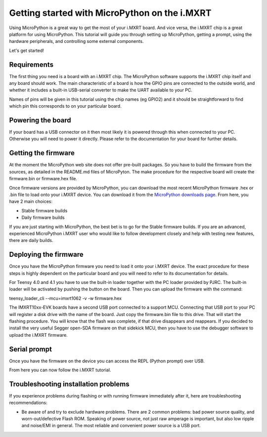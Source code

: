 .. _mimxrt_intro:

Getting started with MicroPython on the i.MXRT
==============================================

Using MicroPython is a great way to get the most of your i.MXRT board.  And
vice versa, the i.MXRT chip is a great platform for using MicroPython.  This
tutorial will guide you through setting up MicroPython, getting a prompt, using
the hardware peripherals, and controlling some external components.

Let's get started!

Requirements
------------

The first thing you need is a board with an i.MXRT chip.  The MicroPython
software supports the i.MXRT chip itself and any board should work.  The main
characteristic of a board is how the GPIO pins are connected to the outside
world, and whether it includes a built-in USB-serial converter to make the
UART available to your PC.

Names of pins will be given in this tutorial using the chip names (eg GPIO2)
and it should be straightforward to find which pin this corresponds to on your
particular board.

Powering the board
------------------

If your board has a USB connector on it then most likely it is powered through
this when connected to your PC.  Otherwise you will need to power it directly.
Please refer to the documentation for your board for further details.

Getting the firmware
--------------------

At the moment the MicroPython web site does not offer pre-built packages. So
you have to build the firmware from the sources, as detailed in the README.md
files of MicroPyton. The make procedure for the respective board will create
the firmware.bin or firmware.hex file.

Once firmware versions are provided by MicroPython, you can download the
most recent MicroPython firmware .hex or .bin file to load onto your
i.MXRT device. You can download it from the 
`MicroPython downloads page <https://micropython.org/download/all>`_.
From here, you have 2 main choices:

* Stable firmware builds
* Daily firmware builds

If you are just starting with MicroPython, the best bet is to go for the Stable
firmware builds. If you are an advanced, experienced MicroPython i.MXRT user
who would like to follow development closely and help with testing new
features, there are daily builds.

Deploying the firmware
----------------------

Once you have the MicroPython firmware you need to load it onto your
i.MXRT device. The exact procedure for these steps is highly dependent
on the particular board and you will need to refer to its documentation
for details.

For Teensy 4.0 and 4.1 you have to use the built-in loader together with the PC
loader provided by PJRC. The built-in loader will be activated by pushing the
button on the board. Then you can upload the firmware with the command:

teensy_loader_cli --mcu=imxrt1062 -v -w firmware.hex

The IMXRT10xx-EVK boards have a second USB port connected to a support MCU.
Connecting that USB port to your PC will register
a disk drive with the name of the board. Just copy the firmware.bin file to this
drive. That will start the flashing procedure. You will know that the flash
was complete, if that drive disappears and reappears.
If you decided to install the very useful Segger open-SDA firmware on that
sidekick MCU, then you have to use the debugger software
to upload the i.MXRT firmware.

Serial prompt
-------------

Once you have the firmware on the device you can access the REPL (Python prompt)
over USB.

From here you can now follow the i.MXRT tutorial.

Troubleshooting installation problems
-------------------------------------

If you experience problems during flashing or with running firmware immediately
after it, here are troubleshooting recommendations:

* Be aware of and try to exclude hardware problems.  There are 2 common
  problems: bad power source quality, and worn-out/defective Flash ROM.
  Speaking of power source, not just raw amperage is important, but also low
  ripple and noise/EMI in general.  The most reliable and convenient power
  source is a USB port.